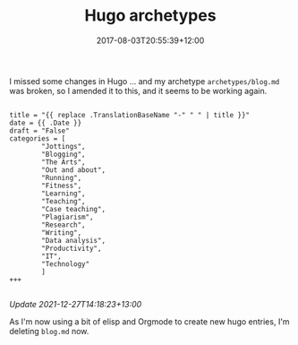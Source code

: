 #+title: Hugo archetypes
#+slug: hugo-archetypes
#+date: 2017-08-03T20:55:39+12:00
#+lastmod: 2021-12-27T14:18:08+13:00
#+categories[]: Tech
#+tags[]: Hugo Blogging
#+draft: False

I missed some changes in Hugo ... and my archetype =archetypes/blog.md= was broken, so I amended it to this, and it seems to be working again.

#+BEGIN_EXAMPLE

title = "{{ replace .TranslationBaseName "-" " " | title }}"
date = {{ .Date }}
draft = "False"
categories = [
        "Jottings",
        "Blogging",
        "The Arts",
        "Out and about",
        "Running",
        "Fitness",
        "Learning",
        "Teaching",
        "Case teaching",
        "Plagiarism",
        "Research",
        "Writing",
        "Data analysis",
        "Productivity",
        "IT",
        "Technology"
        ]
+++

#+END_EXAMPLE

/Update 2021-12-27T14:18:23+13:00/

As I'm now using a bit of elisp and Orgmode to create new hugo entries, I'm deleting =blog.md= now.
